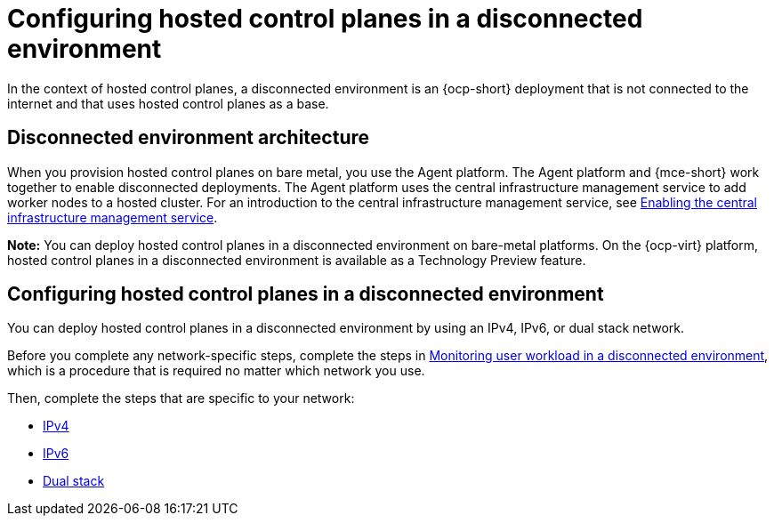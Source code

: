 [#configure-hosted-disconnected]
= Configuring hosted control planes in a disconnected environment

In the context of hosted control planes, a disconnected environment is an {ocp-short} deployment that is not connected to the internet and that uses hosted control planes as a base.

[#mce_and_agent]
== Disconnected environment architecture

When you provision hosted control planes on bare metal, you use the Agent platform. The Agent platform and {mce-short} work together to enable disconnected deployments. The Agent platform uses the central infrastructure management service to add worker nodes to a hosted cluster. For an introduction to the central infrastructure management service, see xref:../cluster_lifecycle/cim_enable.adoc#enable-cim[Enabling the central infrastructure management service].

*Note:* You can deploy hosted control planes in a disconnected environment on bare-metal platforms. On the {ocp-virt} platform, hosted control planes in a disconnected environment is available as a Technology Preview feature. 

[#configure-hosted-disconnected-networks]
== Configuring hosted control planes in a disconnected environment

You can deploy hosted control planes in a disconnected environment by using an IPv4, IPv6, or dual stack network. 

Before you complete any network-specific steps, complete the steps in xref:../hosted_control_planes/monitor_user_workload_disconnected.adoc#monitor-user-workload-disconnected[Monitoring user workload in a disconnected environment], which is a procedure that is required no matter which network you use.

Then, complete the steps that are specific to your network: 

* xref:../hosted_control_planes/configure_hosted_disconnected_ipv4.adoc#configure-hosted-disconnected-ipv4[IPv4]
* xref:../hosted_control_planes/configure_hosted_disconnected_ipv6.adoc#configure-hosted-disconnected-ipv6[IPv6]
* xref:../hosted_control_planes/configure_hosted_disconnected_dual_stack.adoc#configure-hosted-disconnected-dual-stack[Dual stack]